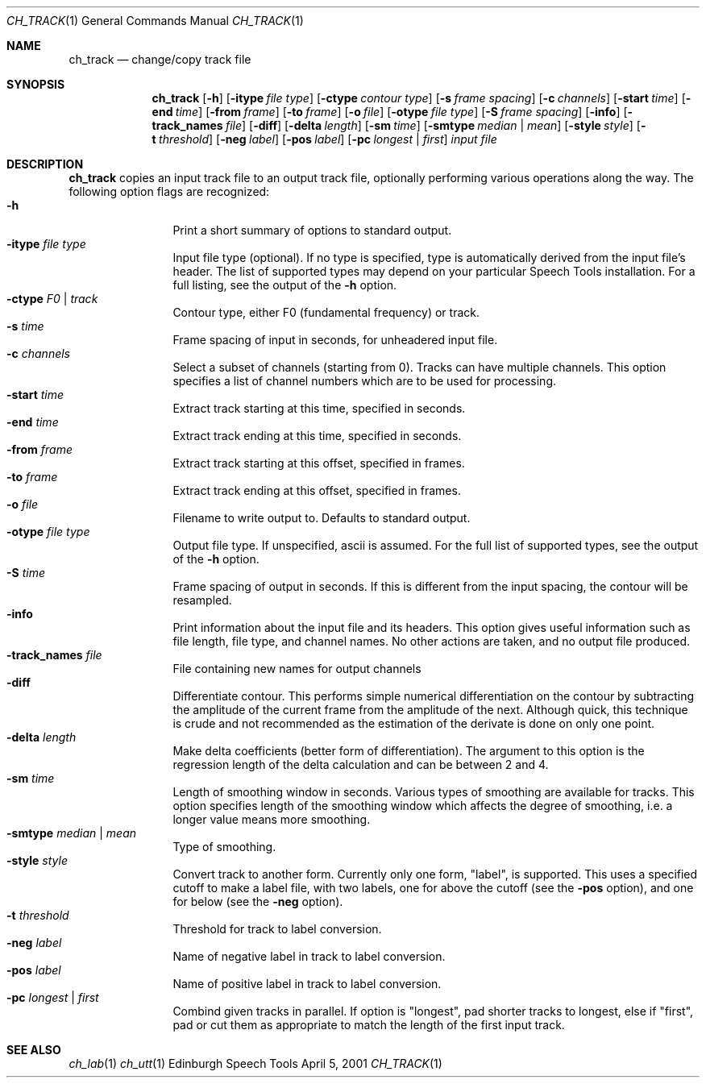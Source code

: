 .Dd April 5, 2001
.Dt CH_TRACK 1
.Os "Edinburgh Speech Tools"
.Sh NAME
.Nm ch_track
.Nd change/copy track file
.Sh SYNOPSIS
.Nm ch_track
.Op Fl h
.Op Fl itype Ar file type
.Op Fl ctype Ar contour type
.Op Fl s Ar frame spacing
.Op Fl c Ar channels
.Op Fl start Ar time
.Op Fl end Ar time
.Op Fl from Ar frame
.Op Fl to Ar frame
.Op Fl o Ar file
.Op Fl otype Ar file type
.Op Fl S Ar frame spacing
.Op Fl info
.Op Fl track_names Ar file
.Op Fl diff
.Op Fl delta Ar length
.Op Fl sm Ar time
.Op Fl smtype Ar median | mean
.Op Fl style Ar style
.Op Fl t Ar threshold
.Op Fl neg Ar label
.Op Fl pos Ar label
.Op Fl pc Ar longest | first
.Ar input file
.Sh DESCRIPTION
.Nm ch_track
copies an input track file to an output track file, optionally performing various operations along the way.
.P
The following option flags are recognized:
.P
.Bl -tag -width 4n -offset indent -compact
.It Fl h
Print a short summary of options to standard output.
.It Fl itype Ar file type
Input file type (optional). If no type is specified, type is automatically derived from the input file's header. The list of supported types may depend on your particular Speech Tools installation. For a full listing, see the output of the
.Fl h
option.
.It Fl ctype Ar F0 | track
Contour type, either F0 (fundamental frequency) or track.
.It Fl s Ar time
Frame spacing of input in seconds, for unheadered input file.
.It Fl c Ar channels
Select a subset of channels (starting from 0). Tracks can have multiple channels.  This option specifies a list of channel numbers which are to be used for processing.
.It Fl start Ar time
Extract track starting at this time, specified in seconds.
.It Fl end Ar time
Extract track ending at this time, specified in seconds.
.It Fl from Ar frame
Extract track starting at this offset, specified in frames.
.It Fl to Ar frame
Extract track ending at this offset, specified in frames.
.It Fl o Ar file
Filename to write output to.  Defaults to standard output.
.It Fl otype Ar file type
Output file type. If unspecified, ascii is assumed. For the full list of supported types, see the output of the
.Fl h
option.
.It Fl S Ar time
Frame spacing of output in seconds. If this is different from the input spacing, the contour will be resampled.
.It Fl info
Print information about the input file and its headers. This option gives useful information such as file length, file type, and channel names. No other actions are taken, and no output file produced.
.It Fl track_names Ar file
File containing new names for output channels
.It Fl diff
Differentiate contour. This performs simple numerical differentiation on the contour by subtracting the amplitude of the current frame from the amplitude of the next.  Although quick, this technique is crude and not recommended as the estimation of the derivate is done on only one point.
.It Fl delta Ar length
Make delta coefficients (better form of differentiation). The argument to this option is the regression length of the delta calculation and can be between 2 and 4.
.It Fl sm Ar time
Length of smoothing window in seconds. Various types of smoothing are available for tracks. This option specifies length of the smoothing window which affects the degree of smoothing, i.e. a longer value means more smoothing.
.It Fl smtype Ar median | mean
Type of smoothing.
.It Fl style Ar style
Convert track to another form.  Currently only one form, "label", is supported.  This uses a specified cutoff to make a label file, with two labels, one for above the cutoff (see the
.Fl pos
option), and one for below (see the
.Fl neg
option).
.It Fl t Ar threshold
Threshold for track to label conversion.
.It Fl neg Ar label
Name of negative label in track to label conversion.
.It Fl pos Ar label
Name of positive label in track to label conversion.
.It Fl pc Ar longest | first
Combind given tracks in parallel. If option is "longest", pad shorter tracks to longest, else if "first", pad or cut them as appropriate to match the length of the first input track.
.El
.Sh SEE ALSO
.Xr ch_lab 1
.Xr ch_utt 1
